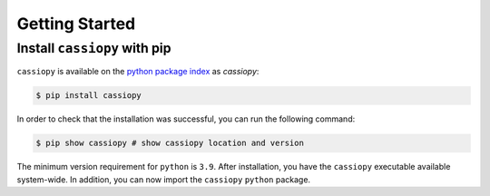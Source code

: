 .. _getting-started:

Getting Started
===============

Install ``cassiopy`` with pip
~~~~~~~~~~~~~~~~~~~~~~~~~~~~~

``cassiopy`` is available on the `python package index <https://pypi.org>`_ as *cassiopy*:

.. code-block:: bash

   $ pip install cassiopy

In order to check that the installation was successful, you can run the following command:

.. code-block:: bash

   $ pip show cassiopy # show cassiopy location and version

The minimum version requirement for ``python`` is ``3.9``. After
installation, you have the ``cassiopy`` executable available system-wide.
In addition, you can now import the ``cassiopy`` ``python`` package.
